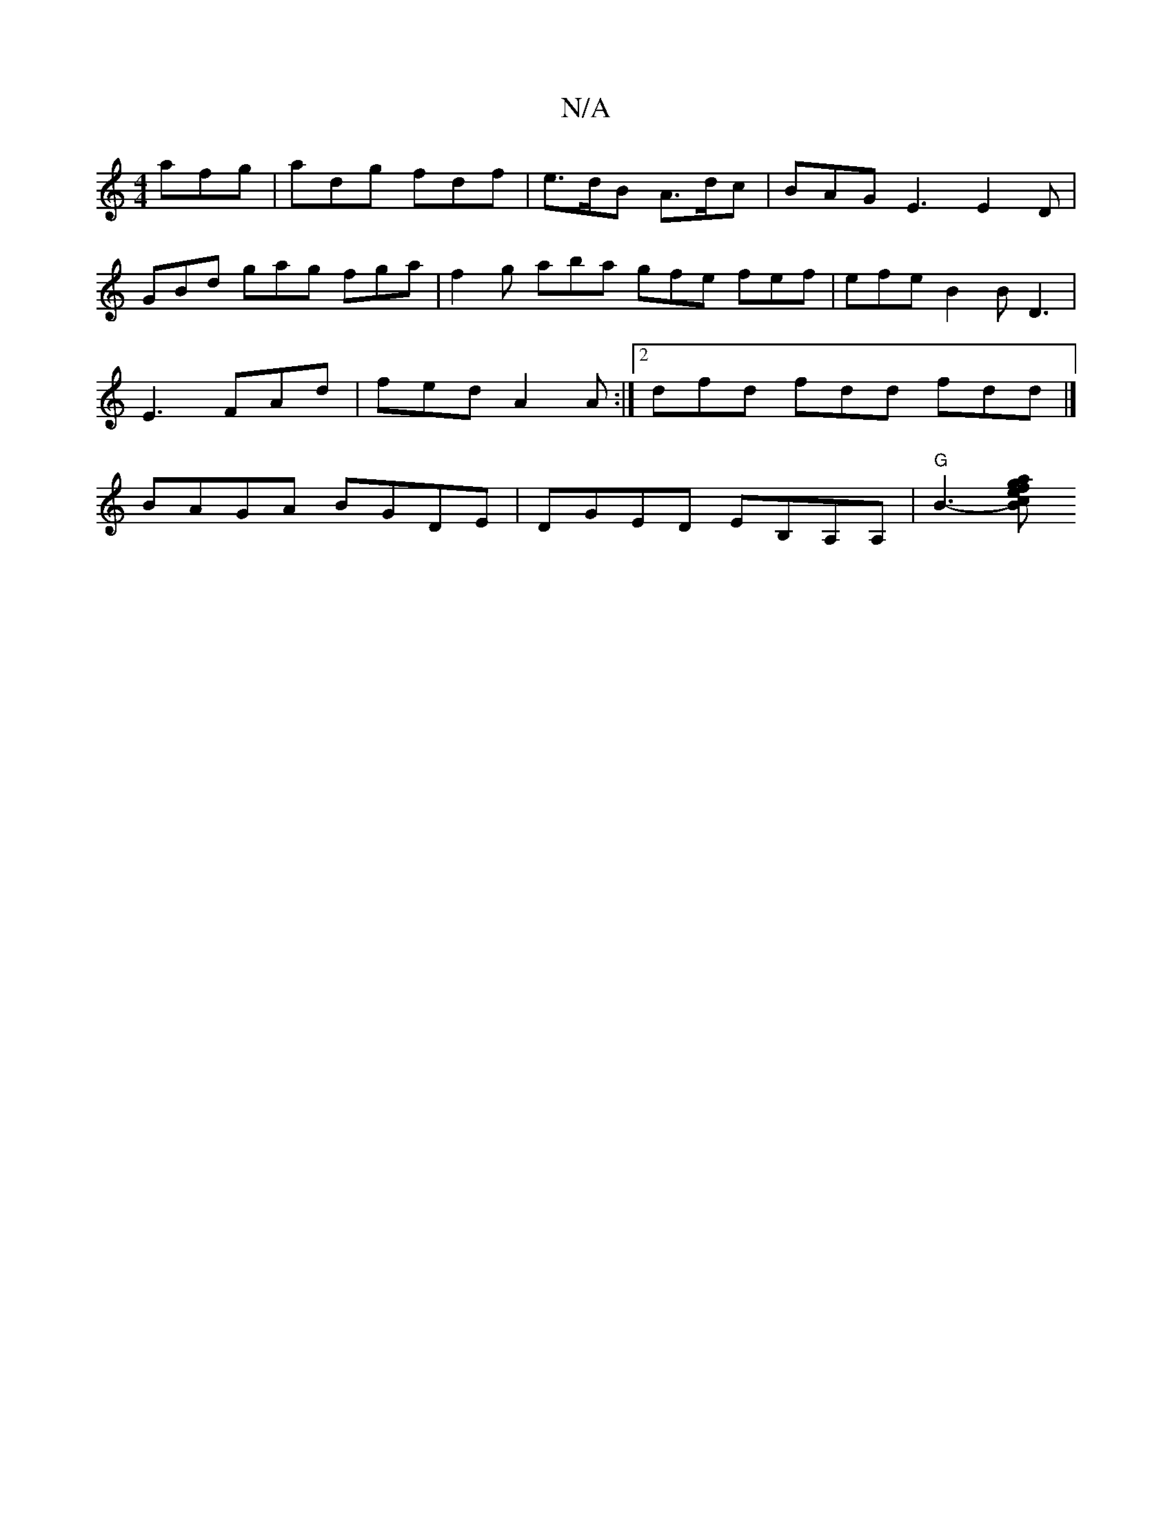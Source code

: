 X:1
T:N/A
M:4/4
R:N/A
K:Cmajor
afg | adg fdf | e>dB A>dc | BAG E3 E2D|
GBd gag fga| f2g aba gfe fef | efe B2B D3|E3- FAd | fed A2A :|2 dfd fdd fdd |] BAGA BGDE | DGED EB,A,A,|"G"B3-[B>ca>f e2g2 |]

f3 f fedc|BcAB A3F|D4 D4||

|:c/d